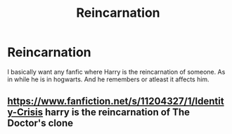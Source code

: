 #+TITLE: Reincarnation

* Reincarnation
:PROPERTIES:
:Author: AntisocialNyx
:Score: 2
:DateUnix: 1607812442.0
:DateShort: 2020-Dec-13
:FlairText: Request
:END:
I basically want any fanfic where Harry is the reincarnation of someone. As in while he is in hogwarts. And he remembers or atleast it affects him.


** [[https://www.fanfiction.net/s/11204327/1/Identity-Crisis]] harry is the reincarnation of The Doctor's clone
:PROPERTIES:
:Author: Neriasa
:Score: 1
:DateUnix: 1607819176.0
:DateShort: 2020-Dec-13
:END:
